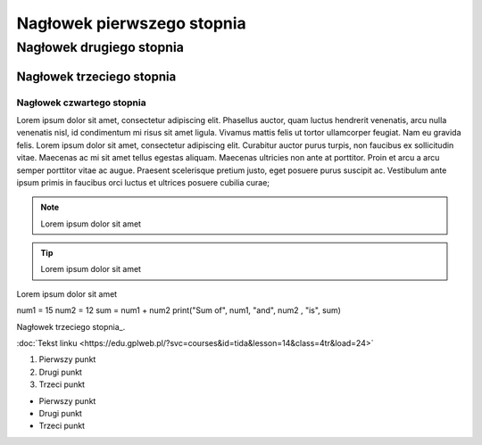 Nagłowek pierwszego stopnia
===========================

Nagłowek drugiego stopnia
-------------------------

Nagłowek trzeciego stopnia
~~~~~~~~~~~~~~~~~~~~~~~~~~

Nagłowek czwartego stopnia 
**************************

Lorem ipsum dolor sit amet, consectetur adipiscing elit. Phasellus auctor, quam luctus hendrerit venenatis, arcu nulla venenatis nisl, id condimentum mi risus sit amet ligula. Vivamus mattis felis ut tortor ullamcorper feugiat. Nam eu gravida felis. Lorem ipsum dolor sit amet, consectetur adipiscing elit. Curabitur auctor purus turpis, non faucibus ex sollicitudin vitae. Maecenas ac mi sit amet tellus egestas aliquam. Maecenas ultricies non ante at porttitor. Proin et arcu a arcu semper porttitor vitae ac augue. Praesent scelerisque pretium justo, eget posuere purus suscipit ac. Vestibulum ante ipsum primis in faucibus orci luctus et ultrices posuere cubilia curae; 

.. note::  Lorem ipsum dolor sit amet
.. tip::  Lorem ipsum dolor sit amet

.. caption::  
Lorem ipsum dolor sit amet

.. code-block:: python
num1 = 15
num2 = 12
sum = num1 + num2
print("Sum of", num1, "and", num2 , "is", sum)


Nagłowek trzeciego stopnia_.

:doc:`Tekst linku <https://edu.gplweb.pl/?svc=courses&id=tida&lesson=14&class=4tr&load=24>`

#. Pierwszy punkt
#. Drugi punkt
#. Trzeci punkt

- Pierwszy punkt
- Drugi punkt
- Trzeci punkt

.. image:: https://lastfm.freetls.fastly.net/i/u/770x0/fdac220dc7a42ed74757c49904c5eb49.jpg
   :target: https://last.fm
   :alt: Opis obrazka
